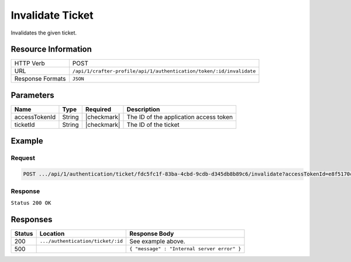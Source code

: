 .. .. include:: /includes/unicode-checkmark.rst

.. _crafter-profile-api-authentication-ticket-invalidate:

=================
Invalidate Ticket
=================

Invalidates the given ticket.

--------------------
Resource Information
--------------------

+----------------------------+-----------------------------------------------------------------------+
|| HTTP Verb                 || POST                                                                 |
+----------------------------+-----------------------------------------------------------------------+
|| URL                       || ``/api/1/crafter-profile/api/1/authentication/token/:id/invalidate`` |
+----------------------------+-----------------------------------------------------------------------+
|| Response Formats          || ``JSON``                                                             |
+----------------------------+-----------------------------------------------------------------------+

----------
Parameters
----------

+-------------------------+-------------+---------------+-----------------------------------------+
|| Name                   || Type       || Required     || Description                            |
+=========================+=============+===============+=========================================+
|| accessTokenId          || String     || |checkmark|  || The ID of the application access token |
+-------------------------+-------------+---------------+-----------------------------------------+
|| ticketId               || String     || |checkmark|  || The ID of the ticket                   |
+-------------------------+-------------+---------------+-----------------------------------------+

-------
Example
-------

^^^^^^^
Request
^^^^^^^

.. code-block:: none

  POST .../api/1/authentication/ticket/fdc5fc1f-83ba-4cbd-9cdb-d345db8b89c6/invalidate?accessTokenId=e8f5170c-877b-416f-b70f-4b09772f8e2d

^^^^^^^^
Response
^^^^^^^^

``Status 200 OK``

---------
Responses
---------

+---------+------------------------------------+--------------------------------------------------------------------------------------------------------------------------------------------------------------------+
|| Status || Location                          || Response Body                                                                                                                                                     |
+=========+====================================+====================================================================================================================================================================+
|| 200    || ``.../authentication/ticket/:id`` || See example above.                                                                                                                                                |
+---------+------------------------------------+--------------------------------------------------------------------------------------------------------------------------------------------------------------------+
|| 500    ||                                   || ``{ "message" : "Internal server error" }``                                                                                                                       |
+---------+------------------------------------+--------------------------------------------------------------------------------------------------------------------------------------------------------------------+
